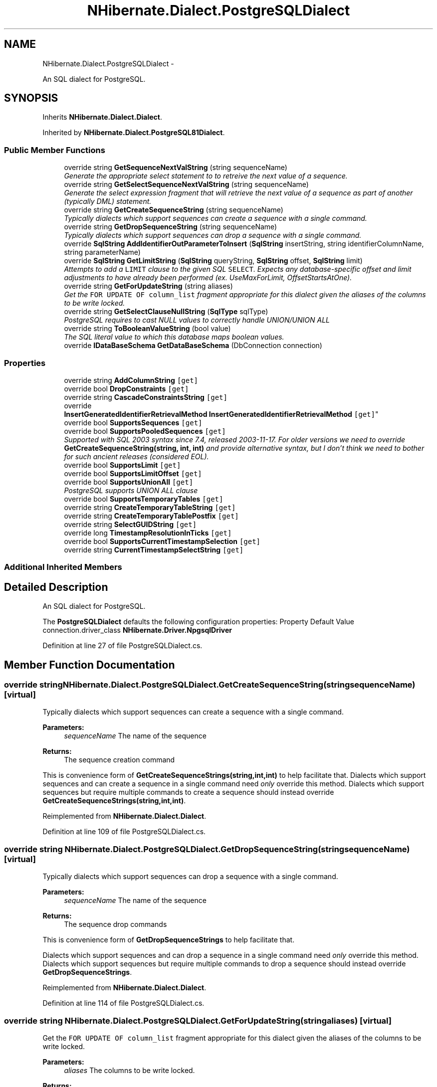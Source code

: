 .TH "NHibernate.Dialect.PostgreSQLDialect" 3 "Fri Jul 5 2013" "Version 1.0" "HSA.InfoSys" \" -*- nroff -*-
.ad l
.nh
.SH NAME
NHibernate.Dialect.PostgreSQLDialect \- 
.PP
An SQL dialect for PostgreSQL\&.  

.SH SYNOPSIS
.br
.PP
.PP
Inherits \fBNHibernate\&.Dialect\&.Dialect\fP\&.
.PP
Inherited by \fBNHibernate\&.Dialect\&.PostgreSQL81Dialect\fP\&.
.SS "Public Member Functions"

.in +1c
.ti -1c
.RI "override string \fBGetSequenceNextValString\fP (string sequenceName)"
.br
.RI "\fIGenerate the appropriate select statement to to retreive the next value of a sequence\&. \fP"
.ti -1c
.RI "override string \fBGetSelectSequenceNextValString\fP (string sequenceName)"
.br
.RI "\fIGenerate the select expression fragment that will retrieve the next value of a sequence as part of another (typically DML) statement\&. \fP"
.ti -1c
.RI "override string \fBGetCreateSequenceString\fP (string sequenceName)"
.br
.RI "\fITypically dialects which support sequences can create a sequence with a single command\&. \fP"
.ti -1c
.RI "override string \fBGetDropSequenceString\fP (string sequenceName)"
.br
.RI "\fITypically dialects which support sequences can drop a sequence with a single command\&. \fP"
.ti -1c
.RI "override \fBSqlString\fP \fBAddIdentifierOutParameterToInsert\fP (\fBSqlString\fP insertString, string identifierColumnName, string parameterName)"
.br
.ti -1c
.RI "override \fBSqlString\fP \fBGetLimitString\fP (\fBSqlString\fP queryString, \fBSqlString\fP offset, \fBSqlString\fP limit)"
.br
.RI "\fIAttempts to add a \fCLIMIT\fP clause to the given SQL \fCSELECT\fP\&. Expects any database-specific offset and limit adjustments to have already been performed (ex\&. UseMaxForLimit, OffsetStartsAtOne)\&. \fP"
.ti -1c
.RI "override string \fBGetForUpdateString\fP (string aliases)"
.br
.RI "\fIGet the \fCFOR UPDATE OF column_list\fP fragment appropriate for this dialect given the aliases of the columns to be write locked\&. \fP"
.ti -1c
.RI "override string \fBGetSelectClauseNullString\fP (\fBSqlType\fP sqlType)"
.br
.RI "\fIPostgreSQL requires to cast NULL values to correctly handle UNION/UNION ALL\fP"
.ti -1c
.RI "override string \fBToBooleanValueString\fP (bool value)"
.br
.RI "\fIThe SQL literal value to which this database maps boolean values\&. \fP"
.ti -1c
.RI "override \fBIDataBaseSchema\fP \fBGetDataBaseSchema\fP (DbConnection connection)"
.br
.in -1c
.SS "Properties"

.in +1c
.ti -1c
.RI "override string \fBAddColumnString\fP\fC [get]\fP"
.br
.ti -1c
.RI "override bool \fBDropConstraints\fP\fC [get]\fP"
.br
.ti -1c
.RI "override string \fBCascadeConstraintsString\fP\fC [get]\fP"
.br
.ti -1c
.RI "override 
.br
\fBInsertGeneratedIdentifierRetrievalMethod\fP \fBInsertGeneratedIdentifierRetrievalMethod\fP\fC [get]\fP"
.br
.ti -1c
.RI "override bool \fBSupportsSequences\fP\fC [get]\fP"
.br
.ti -1c
.RI "override bool \fBSupportsPooledSequences\fP\fC [get]\fP"
.br
.RI "\fISupported with SQL 2003 syntax since 7\&.4, released 2003-11-17\&. For older versions we need to override \fBGetCreateSequenceString(string, int, int)\fP and provide alternative syntax, but I don't think we need to bother for such ancient releases (considered EOL)\&. \fP"
.ti -1c
.RI "override bool \fBSupportsLimit\fP\fC [get]\fP"
.br
.ti -1c
.RI "override bool \fBSupportsLimitOffset\fP\fC [get]\fP"
.br
.ti -1c
.RI "override bool \fBSupportsUnionAll\fP\fC [get]\fP"
.br
.RI "\fIPostgreSQL supports UNION ALL clause\fP"
.ti -1c
.RI "override bool \fBSupportsTemporaryTables\fP\fC [get]\fP"
.br
.ti -1c
.RI "override string \fBCreateTemporaryTableString\fP\fC [get]\fP"
.br
.ti -1c
.RI "override string \fBCreateTemporaryTablePostfix\fP\fC [get]\fP"
.br
.ti -1c
.RI "override string \fBSelectGUIDString\fP\fC [get]\fP"
.br
.ti -1c
.RI "override long \fBTimestampResolutionInTicks\fP\fC [get]\fP"
.br
.ti -1c
.RI "override bool \fBSupportsCurrentTimestampSelection\fP\fC [get]\fP"
.br
.ti -1c
.RI "override string \fBCurrentTimestampSelectString\fP\fC [get]\fP"
.br
.in -1c
.SS "Additional Inherited Members"
.SH "Detailed Description"
.PP 
An SQL dialect for PostgreSQL\&. 

The \fBPostgreSQLDialect\fP defaults the following configuration properties: Property Default Value  connection\&.driver_class \fBNHibernate\&.Driver\&.NpgsqlDriver\fP  
.PP
Definition at line 27 of file PostgreSQLDialect\&.cs\&.
.SH "Member Function Documentation"
.PP 
.SS "override string NHibernate\&.Dialect\&.PostgreSQLDialect\&.GetCreateSequenceString (stringsequenceName)\fC [virtual]\fP"

.PP
Typically dialects which support sequences can create a sequence with a single command\&. 
.PP
\fBParameters:\fP
.RS 4
\fIsequenceName\fP The name of the sequence 
.RE
.PP
\fBReturns:\fP
.RS 4
The sequence creation command 
.RE
.PP
.PP
This is convenience form of \fBGetCreateSequenceStrings(string,int,int)\fP to help facilitate that\&. Dialects which support sequences and can create a sequence in a single command need \fIonly\fP override this method\&. Dialects which support sequences but require multiple commands to create a sequence should instead override \fBGetCreateSequenceStrings(string,int,int)\fP\&. 
.PP
Reimplemented from \fBNHibernate\&.Dialect\&.Dialect\fP\&.
.PP
Definition at line 109 of file PostgreSQLDialect\&.cs\&.
.SS "override string NHibernate\&.Dialect\&.PostgreSQLDialect\&.GetDropSequenceString (stringsequenceName)\fC [virtual]\fP"

.PP
Typically dialects which support sequences can drop a sequence with a single command\&. 
.PP
\fBParameters:\fP
.RS 4
\fIsequenceName\fP The name of the sequence 
.RE
.PP
\fBReturns:\fP
.RS 4
The sequence drop commands 
.RE
.PP
.PP
This is convenience form of \fBGetDropSequenceStrings\fP to help facilitate that\&.
.PP
Dialects which support sequences and can drop a sequence in a single command need \fIonly\fP override this method\&. Dialects which support sequences but require multiple commands to drop a sequence should instead override \fBGetDropSequenceStrings\fP\&. 
.PP
Reimplemented from \fBNHibernate\&.Dialect\&.Dialect\fP\&.
.PP
Definition at line 114 of file PostgreSQLDialect\&.cs\&.
.SS "override string NHibernate\&.Dialect\&.PostgreSQLDialect\&.GetForUpdateString (stringaliases)\fC [virtual]\fP"

.PP
Get the \fCFOR UPDATE OF column_list\fP fragment appropriate for this dialect given the aliases of the columns to be write locked\&. 
.PP
\fBParameters:\fP
.RS 4
\fIaliases\fP The columns to be write locked\&. 
.RE
.PP
\fBReturns:\fP
.RS 4
The appropriate \fCFOR UPDATE OF column_list\fP clause string\&. 
.RE
.PP

.PP
Reimplemented from \fBNHibernate\&.Dialect\&.Dialect\fP\&.
.PP
Definition at line 174 of file PostgreSQLDialect\&.cs\&.
.SS "override \fBSqlString\fP NHibernate\&.Dialect\&.PostgreSQLDialect\&.GetLimitString (\fBSqlString\fPqueryString, \fBSqlString\fPoffset, \fBSqlString\fPlimit)\fC [virtual]\fP"

.PP
Attempts to add a \fCLIMIT\fP clause to the given SQL \fCSELECT\fP\&. Expects any database-specific offset and limit adjustments to have already been performed (ex\&. UseMaxForLimit, OffsetStartsAtOne)\&. 
.PP
\fBParameters:\fP
.RS 4
\fIqueryString\fP The SqlString to base the limit query off\&.
.br
\fIoffset\fP Offset of the first row to be returned by the query\&. This may be represented as a parameter, a string literal, or a null value if no limit is requested\&. This should have already been adjusted to account for OffsetStartsAtOne\&.
.br
\fIlimit\fP Maximum number of rows to be returned by the query\&. This may be represented as a parameter, a string literal, or a null value if no offset is requested\&. This should have already been adjusted to account for UseMaxForLimit\&.
.RE
.PP
\fBReturns:\fP
.RS 4
A new SqlString that contains the \fCLIMIT\fP clause\&. Returns \fCnull\fP if \fIqueryString\fP  represents a SQL statement to which a limit clause cannot be added, for example when the query string is custom SQL invoking a stored procedure\&.
.RE
.PP

.PP
Reimplemented from \fBNHibernate\&.Dialect\&.Dialect\fP\&.
.PP
Definition at line 154 of file PostgreSQLDialect\&.cs\&.
.SS "override string NHibernate\&.Dialect\&.PostgreSQLDialect\&.GetSelectClauseNullString (\fBSqlType\fPsqlType)\fC [virtual]\fP"

.PP
PostgreSQL requires to cast NULL values to correctly handle UNION/UNION ALLSee  PostgreSQL BUG #1847: Error in some kind of UNION query\&.
.PP
\fBParameters:\fP
.RS 4
\fIsqlType\fP The DbType type code\&.
.RE
.PP
\fBReturns:\fP
.RS 4
null casted as \fIsqlType\fP : '<c>null::sqltypename</c>'
.RE
.PP

.PP
Reimplemented from \fBNHibernate\&.Dialect\&.Dialect\fP\&.
.PP
Definition at line 197 of file PostgreSQLDialect\&.cs\&.
.SS "override string NHibernate\&.Dialect\&.PostgreSQLDialect\&.GetSelectSequenceNextValString (stringsequenceName)\fC [virtual]\fP"

.PP
Generate the select expression fragment that will retrieve the next value of a sequence as part of another (typically DML) statement\&. 
.PP
\fBParameters:\fP
.RS 4
\fIsequenceName\fP the name of the sequence 
.RE
.PP
\fBReturns:\fP
.RS 4
The 'nextval' fragment\&. 
.RE
.PP
.PP
This differs from \fBGetSequenceNextValString\fP in that this should return an expression usable within another statement\&. 
.PP
Reimplemented from \fBNHibernate\&.Dialect\&.Dialect\fP\&.
.PP
Definition at line 104 of file PostgreSQLDialect\&.cs\&.
.SS "override string NHibernate\&.Dialect\&.PostgreSQLDialect\&.GetSequenceNextValString (stringsequenceName)\fC [virtual]\fP"

.PP
Generate the appropriate select statement to to retreive the next value of a sequence\&. 
.PP
\fBParameters:\fP
.RS 4
\fIsequenceName\fP the name of the sequence 
.RE
.PP
\fBReturns:\fP
.RS 4
String The 'nextval' select string\&. 
.RE
.PP
.PP
This should be a 'stand alone' select statement\&.
.PP
Reimplemented from \fBNHibernate\&.Dialect\&.Dialect\fP\&.
.PP
Definition at line 99 of file PostgreSQLDialect\&.cs\&.
.SS "override string NHibernate\&.Dialect\&.PostgreSQLDialect\&.ToBooleanValueString (boolvalue)\fC [virtual]\fP"

.PP
The SQL literal value to which this database maps boolean values\&. 
.PP
\fBParameters:\fP
.RS 4
\fIvalue\fP The boolean value 
.RE
.PP
\fBReturns:\fP
.RS 4
The appropriate SQL literal\&. 
.RE
.PP

.PP
Reimplemented from \fBNHibernate\&.Dialect\&.Dialect\fP\&.
.PP
Definition at line 220 of file PostgreSQLDialect\&.cs\&.
.SH "Property Documentation"
.PP 
.SS "override bool NHibernate\&.Dialect\&.PostgreSQLDialect\&.SupportsPooledSequences\fC [get]\fP"

.PP
Supported with SQL 2003 syntax since 7\&.4, released 2003-11-17\&. For older versions we need to override \fBGetCreateSequenceString(string, int, int)\fP and provide alternative syntax, but I don't think we need to bother for such ancient releases (considered EOL)\&. 
.PP
Definition at line 140 of file PostgreSQLDialect\&.cs\&.
.SS "override bool NHibernate\&.Dialect\&.PostgreSQLDialect\&.SupportsUnionAll\fC [get]\fP"

.PP
PostgreSQL supports UNION ALL clauseReference:  PostgreSQL 8\&.0 UNION Clause documentation
.PP
Definition at line 186 of file PostgreSQLDialect\&.cs\&.

.SH "Author"
.PP 
Generated automatically by Doxygen for HSA\&.InfoSys from the source code\&.
